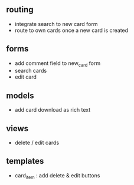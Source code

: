 ** routing
- integrate search to new card form
- route to own cards once a new card is created

** forms

- add comment field to new_card form
- search cards
- edit card

** models

- add card download as rich text

** views

- delete / edit cards

** templates

- card_item : add delete & edit buttons
